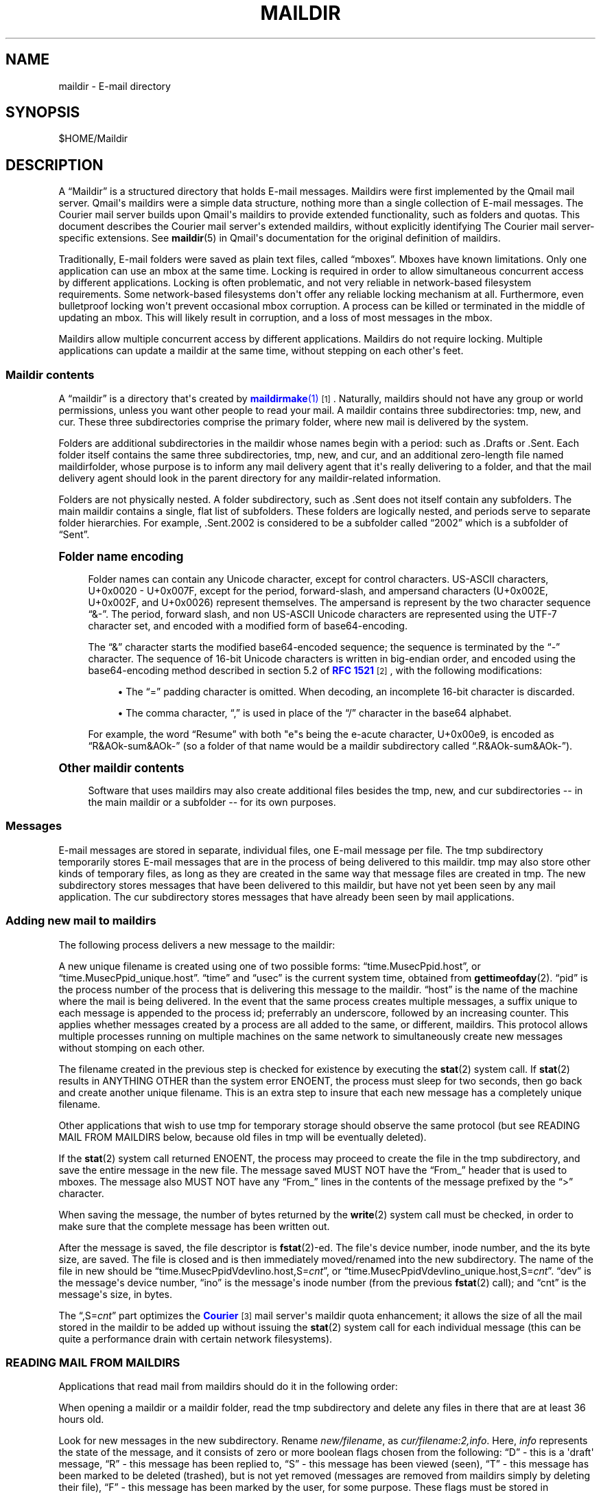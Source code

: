 '\" t
.\"<!-- Copyright 1998 - 2007 Double Precision, Inc.  See COPYING for -->
.\"<!-- distribution information. -->
.\"     Title: maildir
.\"    Author: Sam Varshavchik
.\" Generator: DocBook XSL Stylesheets vsnapshot <http://docbook.sf.net/>
.\"      Date: 07/24/2017
.\"    Manual: Double Precision, Inc.
.\"    Source: Courier Mail Server
.\"  Language: English
.\"
.TH "MAILDIR" "5" "07/24/2017" "Courier Mail Server" "Double Precision, Inc\&."
.\" -----------------------------------------------------------------
.\" * Define some portability stuff
.\" -----------------------------------------------------------------
.\" ~~~~~~~~~~~~~~~~~~~~~~~~~~~~~~~~~~~~~~~~~~~~~~~~~~~~~~~~~~~~~~~~~
.\" http://bugs.debian.org/507673
.\" http://lists.gnu.org/archive/html/groff/2009-02/msg00013.html
.\" ~~~~~~~~~~~~~~~~~~~~~~~~~~~~~~~~~~~~~~~~~~~~~~~~~~~~~~~~~~~~~~~~~
.ie \n(.g .ds Aq \(aq
.el       .ds Aq '
.\" -----------------------------------------------------------------
.\" * set default formatting
.\" -----------------------------------------------------------------
.\" disable hyphenation
.nh
.\" disable justification (adjust text to left margin only)
.ad l
.\" -----------------------------------------------------------------
.\" * MAIN CONTENT STARTS HERE *
.\" -----------------------------------------------------------------
.SH "NAME"
maildir \- E\-mail directory
.SH "SYNOPSIS"
.sp
$HOME/Maildir
.SH "DESCRIPTION"
.PP
A
\(lqMaildir\(rq
is a structured directory that holds E\-mail messages\&. Maildirs were first implemented by the
Qmail
mail server\&. Qmail\*(Aqs maildirs were a simple data structure, nothing more than a single collection of E\-mail messages\&. The
Courier
mail server builds upon
Qmail\*(Aqs maildirs to provide extended functionality, such as folders and quotas\&. This document describes the
Courier
mail server\*(Aqs extended maildirs, without explicitly identifying The
Courier
mail server\-specific extensions\&. See
\fBmaildir\fR(5)
in Qmail\*(Aqs documentation for the original definition of maildirs\&.
.PP
Traditionally, E\-mail folders were saved as plain text files, called
\(lqmboxes\(rq\&. Mboxes have known limitations\&. Only one application can use an mbox at the same time\&. Locking is required in order to allow simultaneous concurrent access by different applications\&. Locking is often problematic, and not very reliable in network\-based filesystem requirements\&. Some network\-based filesystems don\*(Aqt offer any reliable locking mechanism at all\&. Furthermore, even bulletproof locking won\*(Aqt prevent occasional mbox corruption\&. A process can be killed or terminated in the middle of updating an mbox\&. This will likely result in corruption, and a loss of most messages in the mbox\&.
.PP
Maildirs allow multiple concurrent access by different applications\&. Maildirs do not require locking\&. Multiple applications can update a maildir at the same time, without stepping on each other\*(Aqs feet\&.
.SS "Maildir contents"
.PP
A
\(lqmaildir\(rq
is a directory that\*(Aqs created by
\m[blue]\fB\fBmaildirmake\fR(1)\fR\m[]\&\s-2\u[1]\d\s+2\&. Naturally, maildirs should not have any group or world permissions, unless you want other people to read your mail\&. A maildir contains three subdirectories:
tmp,
new, and
cur\&. These three subdirectories comprise the primary folder, where new mail is delivered by the system\&.
.PP
Folders are additional subdirectories in the maildir whose names begin with a period: such as
\&.Drafts
or
\&.Sent\&. Each folder itself contains the same three subdirectories,
tmp,
new, and
cur, and an additional zero\-length file named
maildirfolder, whose purpose is to inform any mail delivery agent that it\*(Aqs really delivering to a folder, and that the mail delivery agent should look in the parent directory for any maildir\-related information\&.
.PP
Folders are not physically nested\&. A folder subdirectory, such as
\&.Sent
does not itself contain any subfolders\&. The main maildir contains a single, flat list of subfolders\&. These folders are logically nested, and periods serve to separate folder hierarchies\&. For example,
\&.Sent\&.2002
is considered to be a subfolder called
\(lq2002\(rq
which is a subfolder of
\(lqSent\(rq\&.
.sp
.it 1 an-trap
.nr an-no-space-flag 1
.nr an-break-flag 1
.br
.ps +1
\fBFolder name encoding\fR
.RS 4
.PP
Folder names can contain any Unicode character, except for control characters\&. US\-ASCII characters, U+0x0020 \- U+0x007F, except for the period, forward\-slash, and ampersand characters (U+0x002E, U+0x002F, and U+0x0026) represent themselves\&. The ampersand is represent by the two character sequence
\(lq&\-\(rq\&. The period, forward slash, and non US\-ASCII Unicode characters are represented using the UTF\-7 character set, and encoded with a modified form of base64\-encoding\&.
.PP
The
\(lq&\(rq
character starts the modified base64\-encoded sequence; the sequence is terminated by the
\(lq\-\(rq
character\&. The sequence of 16\-bit Unicode characters is written in big\-endian order, and encoded using the base64\-encoding method described in section 5\&.2 of
\m[blue]\fBRFC 1521\fR\m[]\&\s-2\u[2]\d\s+2, with the following modifications:
.sp
.RS 4
.ie n \{\
\h'-04'\(bu\h'+03'\c
.\}
.el \{\
.sp -1
.IP \(bu 2.3
.\}
The
\(lq=\(rq
padding character is omitted\&. When decoding, an incomplete 16\-bit character is discarded\&.
.RE
.sp
.RS 4
.ie n \{\
\h'-04'\(bu\h'+03'\c
.\}
.el \{\
.sp -1
.IP \(bu 2.3
.\}
The comma character,
\(lq,\(rq
is used in place of the
\(lq/\(rq
character in the base64 alphabet\&.
.RE
.PP
For example, the word
\(lqResume\(rq
with both "e"s being the e\-acute character, U+0x00e9, is encoded as
\(lqR&AOk\-sum&AOk\-\(rq
(so a folder of that name would be a maildir subdirectory called
\(lq\&.R&AOk\-sum&AOk\-\(rq)\&.
.RE
.sp
.it 1 an-trap
.nr an-no-space-flag 1
.nr an-break-flag 1
.br
.ps +1
\fBOther maildir contents\fR
.RS 4
.PP
Software that uses maildirs may also create additional files besides the
tmp,
new, and
cur
subdirectories \-\- in the main maildir or a subfolder \-\- for its own purposes\&.
.RE
.SS "Messages"
.PP
E\-mail messages are stored in separate, individual files, one E\-mail message per file\&. The
tmp
subdirectory temporarily stores E\-mail messages that are in the process of being delivered to this maildir\&.
tmp
may also store other kinds of temporary files, as long as they are created in the same way that message files are created in
tmp\&. The
new
subdirectory stores messages that have been delivered to this maildir, but have not yet been seen by any mail application\&. The
cur
subdirectory stores messages that have already been seen by mail applications\&.
.SS "Adding new mail to maildirs"
.PP
The following process delivers a new message to the maildir:
.PP
A new unique filename is created using one of two possible forms:
\(lqtime\&.MusecPpid\&.host\(rq, or
\(lqtime\&.MusecPpid_unique\&.host\(rq\&.
\(lqtime\(rq
and
\(lqusec\(rq
is the current system time, obtained from
\fBgettimeofday\fR(2)\&.
\(lqpid\(rq
is the process number of the process that is delivering this message to the maildir\&.
\(lqhost\(rq
is the name of the machine where the mail is being delivered\&. In the event that the same process creates multiple messages, a suffix unique to each message is appended to the process id; preferrably an underscore, followed by an increasing counter\&. This applies whether messages created by a process are all added to the same, or different, maildirs\&. This protocol allows multiple processes running on multiple machines on the same network to simultaneously create new messages without stomping on each other\&.
.PP
The filename created in the previous step is checked for existence by executing the
\fBstat\fR(2)
system call\&. If
\fBstat\fR(2)
results in ANYTHING OTHER than the system error
ENOENT, the process must sleep for two seconds, then go back and create another unique filename\&. This is an extra step to insure that each new message has a completely unique filename\&.
.PP
Other applications that wish to use
tmp
for temporary storage should observe the same protocol (but see READING MAIL FROM MAILDIRS below, because old files in
tmp
will be eventually deleted)\&.
.PP
If the
\fBstat\fR(2)
system call returned
ENOENT, the process may proceed to create the file in the
tmp
subdirectory, and save the entire message in the new file\&. The message saved MUST NOT have the
\(lqFrom_\(rq
header that is used to mboxes\&. The message also MUST NOT have any
\(lqFrom_\(rq
lines in the contents of the message prefixed by the
\(lq>\(rq
character\&.
.PP
When saving the message, the number of bytes returned by the
\fBwrite\fR(2)
system call must be checked, in order to make sure that the complete message has been written out\&.
.PP
After the message is saved, the file descriptor is
\fBfstat\fR(2)\-ed\&. The file\*(Aqs device number, inode number, and the its byte size, are saved\&. The file is closed and is then immediately moved/renamed into the
new
subdirectory\&. The name of the file in
new
should be
\(lqtime\&.MusecPpidVdevIino\&.host,S=\fIcnt\fR\(rq, or
\(lqtime\&.MusecPpidVdevIino_unique\&.host,S=\fIcnt\fR\(rq\&.
\(lqdev\(rq
is the message\*(Aqs device number,
\(lqino\(rq
is the message\*(Aqs inode number (from the previous
\fBfstat\fR(2)
call); and
\(lqcnt\(rq
is the message\*(Aqs size, in bytes\&.
.PP
The
\(lq,S=\fIcnt\fR\(rq
part optimizes the
\m[blue]\fBCourier\fR\m[]\&\s-2\u[3]\d\s+2
mail server\*(Aqs maildir quota enhancement; it allows the size of all the mail stored in the maildir to be added up without issuing the
\fBstat\fR(2)
system call for each individual message (this can be quite a performance drain with certain network filesystems)\&.
.SS "READING MAIL FROM MAILDIRS"
.PP
Applications that read mail from maildirs should do it in the following order:
.PP
When opening a maildir or a maildir folder, read the
tmp
subdirectory and delete any files in there that are at least 36 hours old\&.
.PP
Look for new messages in the
new
subdirectory\&. Rename
\fInew/filename\fR, as
\fIcur/filename:2,info\fR\&. Here,
\fIinfo\fR
represents the state of the message, and it consists of zero or more boolean flags chosen from the following:
\(lqD\(rq
\- this is a \*(Aqdraft\*(Aq message,
\(lqR\(rq
\- this message has been replied to,
\(lqS\(rq
\- this message has been viewed (seen),
\(lqT\(rq
\- this message has been marked to be deleted (trashed), but is not yet removed (messages are removed from maildirs simply by deleting their file),
\(lqF\(rq
\- this message has been marked by the user, for some purpose\&. These flags must be stored in alphabetical order\&. New messages contain only the
:2,
suffix, with no flags, indicating that the messages were not seen, replied, marked, or deleted\&.
.PP
Maildirs may have maximum size quotas defined, but these quotas are purely voluntary\&. If you need to implement mandatory quotas, you should use any quota facilities provided by the underlying filesystem that is used to store the maildirs\&. The maildir quota enhancement is designed to be used in certain situations where filesystem\-based quotas cannot be used for some reason\&. The implementation is designed to avoid the use of any locking\&. As such, at certain times the calculated quota may be imprecise, and certain anomalous situations may result in the maildir actually going over the stated quota\&. One such situation would be when applications create messages without updating the quota estimate for the maildir\&. Eventually it will be precisely recalculated, but wherever possible new messages should be created in compliance with the voluntary quota protocol\&.
.PP
The voluntary quota protocol involves some additional procedures that must be followed when creating or deleting messages within a given maildir or its subfolders\&. The
\m[blue]\fB\fBdeliverquota\fR(8)\fR\m[]\&\s-2\u[4]\d\s+2
command is a tiny application that delivers a single message to a maildir using the voluntary quota protocol, and hopefully it can be used as a measure of last resort\&. Alternatively, applications can use the
libmaildir\&.a
library to handle all the low\-level dirty details for them\&. The voluntary quota enhancement is described in the
\m[blue]\fB\fBmaildirquota\fR(7)\fR\m[]\&\s-2\u[5]\d\s+2
man page\&.
.SS "Maildir Quotas"
.PP
This is a voluntary mechanism for enforcing "loose" quotas on the maximum sizes of maildirs\&. This mechanism is enforced in software, and not by the operating system\&. Therefore it is only effective as long as the maildirs themselves are not directly accessible by their users, since this mechanism is trivially disabled\&.
.PP
If possible, operating system\-enforced quotas are preferrable\&. Where operating system quota enforcement is not available, or not possible, this voluntary quota enforcement mechanism might be an acceptable compromise\&. Since it\*(Aqs enforced in software, all software that modifies or accesses the maildirs is required to voluntary obey and enforce a quota\&. The voluntary quota implementation is flexible enough to allow non quota\-aware applications to also access the maildirs, without any drastic consequences\&. There will be some non\-drastic consequences, though\&. Of course, non quota\-aware applications will not enforce any defined quotas\&. Furthermore, this voluntary maildir quota mechanism works by estimating the current size of the maildir, with periodic exact recalculation\&. Obviously non quota\-aware maildir applications will not update the maildir size estimation, so the estimate will be thrown off for some period of time, until the next recalculation\&.
.PP
This voluntary quota mechanism is designed to be a reasonable compromise between effectiveness, and performance\&. The entire purpose of using maildir\-based mail storage is to avoid any kind of locking, and to permit parallel access to mail by multiple applications\&. In order to compute the exact size of a maildir, the maildir must be locked somehow to prevent any modifications while its contents are added up\&. Obviously something like that defeats the original purpose of using maildirs, therefore the voluntary quota mechanism does not use locking, and that\*(Aqs why the current recorded maildir size is always considered to be an estimate\&. Regular size recalculations will compensate for any occasional race conditions that result in the estimate to be thrown off\&.
.PP
A quota for an existing maildir is installed by running maildirmake with the
\-q
option, and naming an existing maildir\&. The
\-q
option takes a parameter,
\fIquota\fR, which is a comma\-separated list of quota specifications\&. A quota specification consists of a number followed by either \*(AqS\*(Aq, indicating the maximum message size in bytes, or \*(AqC\*(Aq, maximum number of messages\&. For example:
.sp
.if n \{\
.RS 4
.\}
.nf
\fBmaildirmake \-q 5000000S,1000C \&./Maildir\fR
.fi
.if n \{\
.RE
.\}
.PP
This sets the quota to 5,000,000 bytes or 1000 messages, whichever comes first\&.
.sp
.if n \{\
.RS 4
.\}
.nf
\fBmaildirmake \-q 1000000S \&./Maildir\fR
.fi
.if n \{\
.RE
.\}
.PP
This sets the quota to 1,000,000 bytes, without limiting the number of messages\&.
.PP
A quota of an existing maildir can be changed by rerunning the
\fBmaildirmake\fR
command with a new
\-q
option\&. To delete a quota entirely, delete the
\fIMaildir\fR/maildirsize
file\&.
.SH "SEE ALSO"
.PP
\m[blue]\fB\fBmaildirmake\fR(1)\fR\m[]\&\s-2\u[1]\d\s+2\&.
.SH "AUTHOR"
.PP
\fBSam Varshavchik\fR
.RS 4
Author
.RE
.SH "NOTES"
.IP " 1." 4
\fBmaildirmake\fR(1)
.RS 4
\%http://www.courier-mta.org/maildirmake.html
.RE
.IP " 2." 4
RFC 1521
.RS 4
\%http://www.rfc-editor.org/rfc/rfc1521.txt
.RE
.IP " 3." 4
Courier
.RS 4
\%http://www.courier-mta.org
.RE
.IP " 4." 4
\fBdeliverquota\fR(8)
.RS 4
\%http://www.courier-mta.org/deliverquota.html
.RE
.IP " 5." 4
\fBmaildirquota\fR(7)
.RS 4
\%http://www.courier-mta.org/maildirquota.html
.RE

